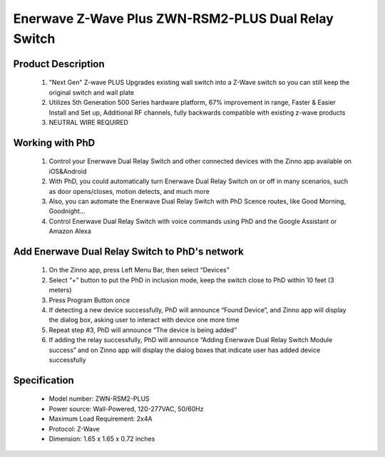 Enerwave Z-Wave Plus ZWN-RSM2-PLUS Dual Relay Switch
--------------------------------
	.. image:: ../../images/relay_switch/enerwave_single_relay_zwn_rsm1s_plus.jpg
	.. :align: left
	
Product Description
~~~~~~~~~~~~~~~~~~~~~~~~~~
	#. "Next Gen" Z-wave PLUS Upgrades existing wall switch into a Z-Wave switch so you can still keep the original switch and wall plate
	#. Utilizes 5th Generation 500 Series hardware platform, 67% improvement in range, Faster & Easier Install and Set up, Additional RF channels, fully backwards compatible with existing z-wave products
	#. NEUTRAL WIRE REQUIRED

Working with PhD
~~~~~~~~~~~~~~~~~~~~~~~~~~~~~~~~~~~
	#. Control your Enerwave Dual Relay Switch and other connected devices with the Zinno app available on iOS&Android
	#. With PhD, you could automatically turn Enerwave Dual Relay Switch on or off in many scenarios, such as door opens/closes, motion detects, and much more
	#. Also, you can automate the Enerwave Dual Relay Switch with PhD Scence routes, like Good Morning, Goodnight...	
	#. Control Enerwave Dual Relay Switch with voice commands using PhD and the Google Assistant or Amazon Alexa

Add Enerwave Dual Relay Switch to PhD's network
~~~~~~~~~~~~~~~~~~~~~~~~~~~~~~~~~~~~~~~~
	#. On the Zinno app, press Left Menu Bar, then select “Devices”
	#. Select “+” button to put the PhD in inclusion mode, keep the switch close to PhD within 10 feet (3 meters)	
	#. Press Program Button once
	#. If detecting a new device successfully, PhD will announce “Found Device”, and Zinno app will display the dialog box, asking user to interact with device one more time
	#. Repeat step #3, PhD will announce “The device is being added”
	#. If adding the relay successfully, PhD will announce “Adding Enerwave Dual Relay Switch Module success” and on Zinno app will display the dialog boxes that indicate user has added device successfully	
	
	.. image:: ../../images/relay_switch/enerwave_single_relay_zwn_rsm1s_plus_d.jpg
	.. :align: left

Specification
~~~~~~~~~~~~~~~~~~~~~~
	- Model number: 				ZWN-RSM2-PLUS
	- Power source: 				Wall-Powered, 120-277VAC, 50/60Hz
	- Maximum Load Requirement: 	2x4A
	- Protocol: 					Z-Wave
	- Dimension:					1.65 x 1.65 x 0.72 inches
..	- Weight:						
	- Color: 						Black
	
.. Specification
.. ~~~~~~~~~~~~~~~~~~~~~~
	- Voltage: 120-277VAC, 50/60Hz
	- Maximum Load requirement: 10A
	- Z-Wave Frequency: 908.42MHz(US)
	- Operating Temperature: 32° F-104° F
	- Size: 1.77'' ×1.65'' ×0.72''
	- Range: Up to 132 feet line of sight between the Wireless Controller and the closest Z-Wave receiver module. 

.. Inclusion/Exclusion to/from a network
.. ~~~~~~~~~~~~~~~~~~~~~~~
	#. Put controller to Inclusion/Exclusion mode
	#. Press program button once. Device will be included/excluded to/from zwave network.
	
	.. image:: ../../images/relay_switch/enerwave_single_relay_zwn_rsm1s_d.jpg
	.. :align: left
	
.. Link in Amazon
.. ~~~~~~~~~~~~~~~~~~~~~
	https://www.amazon.com/Enerwave-ZWN-RSM1-Wireless-Control-Required/dp/B01G7OD1F8
	
.. Configuration description
.. ~~~~~~~~~~~~~~~~~~~~~~~~~~
	There is no configuration in this device.
